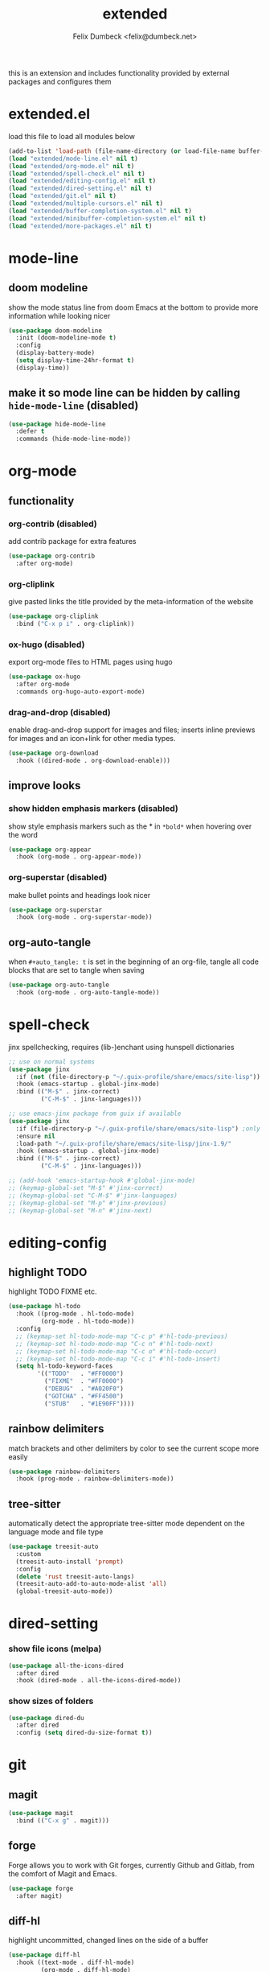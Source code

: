 #+TITLE: extended
#+AUTHOR: Felix Dumbeck <felix@dumbeck.net>
#+LICENSE: LGPLv3+
#+STARTUP: fold
#+auto_tangle: t

this is an extension and includes functionality provided by external packages and configures them

* extended.el
:PROPERTIES:
:header-args: :tangle extended.el :results silent :mkdirp yes
:END:
load this file to load all modules below
#+begin_src emacs-lisp
  (add-to-list 'load-path (file-name-directory (or load-file-name buffer-file-name)))
  (load "extended/mode-line.el" nil t)
  (load "extended/org-mode.el" nil t)
  (load "extended/spell-check.el" nil t)
  (load "extended/editing-config.el" nil t)
  (load "extended/dired-setting.el" nil t)
  (load "extended/git.el" nil t)
  (load "extended/multiple-cursors.el" nil t)
  (load "extended/buffer-completion-system.el" nil t)
  (load "extended/minibuffer-completion-system.el" nil t)
  (load "extended/more-packages.el" nil t)
#+end_src
* mode-line
:PROPERTIES:
:header-args: :tangle extended/mode-line.el :results silent :mkdirp yes
:END:
** doom modeline
show the mode status line from doom Emacs at the bottom to provide more information while looking nicer
#+begin_src emacs-lisp
  (use-package doom-modeline
    :init (doom-modeline-mode t)
    :config
    (display-battery-mode)
    (setq display-time-24hr-format t)
    (display-time))
#+end_src
** make it so mode line can be hidden by calling =hide-mode-line= (disabled)
#+begin_src emacs-lisp :tangle no
  (use-package hide-mode-line
    :defer t
    :commands (hide-mode-line-mode))
#+end_src

* org-mode
:PROPERTIES:
:header-args: :tangle extended/org-mode.el :results silent :mkdirp yes
:END:
** functionality
*** org-contrib (disabled)
add contrib package for extra features
#+begin_src emacs-lisp :tangle no
  (use-package org-contrib
    :after org-mode)
#+end_src
*** org-cliplink
give pasted links the title provided by the meta-information of the website
#+begin_src emacs-lisp
  (use-package org-cliplink
    :bind ("C-x p i" . org-cliplink))
#+end_src
*** ox-hugo (disabled)
export org-mode files to HTML pages using hugo
#+begin_src emacs-lisp :tangle no
  (use-package ox-hugo
    :after org-mode
    :commands org-hugo-auto-export-mode)
#+end_src
*** drag-and-drop (disabled)
enable drag-and-drop support for images and files; inserts inline previews for images and an icon+link for other media types.
#+begin_src emacs-lisp
  (use-package org-download
    :hook ((dired-mode . org-download-enable)))
#+end_src
** improve looks
*** show hidden emphasis markers (disabled)
show style emphasis markers such as the * in =*bold*= when hovering over the word
#+begin_src emacs-lisp :tangle no
  (use-package org-appear
    :hook (org-mode . org-appear-mode))
#+end_src
*** org-superstar (disabled)
make bullet points and headings look nicer
#+begin_src emacs-lisp :tangle no
  (use-package org-superstar
    :hook (org-mode . org-superstar-mode))
#+end_src
** org-auto-tangle
when ~#+auto_tangle: t~ is set in the beginning of an org-file, tangle all code blocks that are set to tangle when saving
#+begin_src emacs-lisp
  (use-package org-auto-tangle
    :hook (org-mode . org-auto-tangle-mode))
#+end_src

* spell-check
:PROPERTIES:
:header-args: :tangle extended/spell-check.el :results silent :mkdirp yes
:END:
jinx spellchecking, requires (lib-)enchant using hunspell dictionaries
#+begin_src emacs-lisp
  ;; use on normal systems
  (use-package jinx
    :if (not (file-directory-p "~/.guix-profile/share/emacs/site-lisp")) ;only install on non guix system
    :hook (emacs-startup . global-jinx-mode)
    :bind (("M-$" . jinx-correct)
           ("C-M-$" . jinx-languages)))

  ;; use emacs-jinx package from guix if available
  (use-package jinx
    :if (file-directory-p "~/.guix-profile/share/emacs/site-lisp") ;only install on guix system
    :ensure nil
    :load-path "~/.guix-profile/share/emacs/site-lisp/jinx-1.9/"
    :hook (emacs-startup . global-jinx-mode)
    :bind (("M-$" . jinx-correct)
           ("C-M-$" . jinx-languages)))

  ;; (add-hook 'emacs-startup-hook #'global-jinx-mode)
  ;; (keymap-global-set "M-$" #'jinx-correct)
  ;; (keymap-global-set "C-M-$" #'jinx-languages)
  ;; (keymap-global-set "M-p" #'jinx-previous)
  ;; (keymap-global-set "M-n" #'jinx-next)
#+end_src

* editing-config
:PROPERTIES:
:header-args: :tangle extended/editing-config.el :results silent :mkdirp yes
:END:
** highlight TODO
highlight TODO FIXME etc.
#+begin_src emacs-lisp :tangle no
  (use-package hl-todo
    :hook ((prog-mode . hl-todo-mode)
           (org-mode . hl-todo-mode))
    :config
    ;; (keymap-set hl-todo-mode-map "C-c p" #'hl-todo-previous)
    ;; (keymap-set hl-todo-mode-map "C-c n" #'hl-todo-next)
    ;; (keymap-set hl-todo-mode-map "C-c o" #'hl-todo-occur)
    ;; (keymap-set hl-todo-mode-map "C-c i" #'hl-todo-insert)
    (setq hl-todo-keyword-faces
          '(("TODO"   . "#FF0000")
            ("FIXME"  . "#FF0000")
            ("DEBUG"  . "#A020F0")
            ("GOTCHA" . "#FF4500")
            ("STUB"   . "#1E90FF"))))
#+end_src
** rainbow delimiters
match brackets and other delimiters by color to see the current scope more easily
#+begin_src emacs-lisp
  (use-package rainbow-delimiters
    :hook (prog-mode . rainbow-delimiters-mode))
#+end_src
** tree-sitter
automatically detect the appropriate tree-sitter mode dependent on the language mode and file type
#+begin_src emacs-lisp
  (use-package treesit-auto
    :custom
    (treesit-auto-install 'prompt)
    :config
    (delete 'rust treesit-auto-langs)
    (treesit-auto-add-to-auto-mode-alist 'all)
    (global-treesit-auto-mode))
#+end_src
* dired-setting
:PROPERTIES:
:header-args: :tangle extended/dired-setting.el :results silent :mkdirp yes
:END:
*** show file icons (melpa)
#+begin_src emacs-lisp
  (use-package all-the-icons-dired
    :after dired
    :hook (dired-mode . all-the-icons-dired-mode))
#+end_src
*** show sizes of folders
#+begin_src emacs-lisp
  (use-package dired-du
    :after dired
    :config (setq dired-du-size-format t))
#+end_src
* git
:PROPERTIES:
:header-args: :tangle extended/git.el :results silent :mkdirp yes
:END:
** magit
#+begin_src emacs-lisp
  (use-package magit
    :bind (("C-x g" . magit)))
#+end_src
** forge
Forge allows you to work with Git forges, currently Github and Gitlab, from the comfort of Magit and Emacs.
#+begin_src emacs-lisp :tangle no
  (use-package forge
    :after magit)
#+end_src
** diff-hl
highlight uncommitted, changed lines on the side of a buffer
#+begin_src emacs-lisp :tangle no
  (use-package diff-hl
    :hook ((text-mode . diff-hl-mode)
           (org-mode . diff-hl-mode)
           (prog-mode . diff-hl-mode)
           (dired-mode . diff-hl-dired-mode)))
#+end_src

* multiple-cursors
:PROPERTIES:
:header-args: :tangle extended/multiple-cursors.el :results silent :mkdirp yes
:END:
#+begin_src emacs-lisp
  (use-package multiple-cursors
    :bind (("C-;" . mc/edit-lines)	;non standard
           ("C-S-c C-S-c" . mc/edit-lines)
           ("C->" . mc/mark-next-like-this)
           ("C-<" . mc/mark-previous-like-this)
           ("C-c C-<" . mc/mark-all-like-this))
    :init
    (setq  mc/match-cursor-style nil))	;or else cursors dont show up when style is bar
#+end_src
* buffer-completion-system
:PROPERTIES:
:header-args: :tangle extended/buffer-completion-system.el :results silent :mkdirp yes
:END:
** cape: completion at point extensions
#+begin_src emacs-lisp
  (use-package cape
    :bind ("C-c p" . cape-prefix-map)
    :init
    ;; Add to the global default value of `completion-at-point-functions' which is
    ;; used by `completion-at-point'.  The order of the functions matters, the
    ;; first function returning a result wins.  Note that the list of buffer-local
    ;; completion functions takes precedence over the global list.
    (add-hook 'completion-at-point-functions #'cape-dabbrev)
    (add-hook 'completion-at-point-functions #'cape-file)
    (add-hook 'completion-at-point-functions #'cape-elisp-block)
    (add-hook 'completion-at-point-functions #'cape-history)
    )
#+end_src
** corfu: completion frontend popup
TODO: enable in eval minibuffer
for terminal use with version < 31 look into [[https://codeberg.org/akib/emacs-corfu-terminal][corfu-terminal]]
*** corfu
#+begin_src emacs-lisp :tangle no
  (use-package corfu
    ;; Optional customizations
    :custom
    (corfu-cycle t)                ;; Enable cycling for `corfu-next/previous'
    ;; (corfu-quit-at-boundary nil)   ;; Never quit at completion boundary
    ;; (corfu-quit-no-match nil)      ;; Never quit, even if there is no match
    ;; (corfu-preview-current nil)    ;; Disable current candidate preview
    ;; (corfu-preselect ’valid)      ;; Preselect the prompt
    ;; (corfu-on-exact-match nil)     ;; Configure handling of exact matches
    (corfu-auto t)			;enable auto completion
    (corfu-auto-delay 0)
    (corfu-auto-prefix 3)
    (corfu-quit-no-match 'separator) ;; or t
    ;; (:map corfu-map ("M-SPC" . corfu-insert-separator)) ;orderless field separator
    :init
    (global-corfu-mode))
#+end_src
#+begin_src emacs-lisp
  (use-package corfu
    :ensure t
    ;; Optional customizations
    :custom
    (corfu-cycle t)                ;; Enable cycling for `corfu-next/previous'
    ;; (corfu-quit-at-boundary nil)   ;; Never quit at completion boundary
    ;; (corfu-quit-no-match nil)      ;; Never quit, even if there is no match
    ;; (corfu-preview-current nil)    ;; Disable current candidate preview
    ;; (corfu-preselect 'prompt)      ;; Preselect the prompt
    ;; (corfu-on-exact-match nil)     ;; Configure handling of exact matches
    (corfu-auto t)			;enable auto completion
    (corfu-auto-prefix 3)
    (corfu-quit-no-match 'separator) ;; or t
    :init
    ;; Recommended: Enable Corfu globally.  Recommended since many modes provide
    ;; Capfs and Dabbrev can be used globally (M-/).  See also the customization
    ;; variable `global-corfu-modes' to exclude certain modes.
    (global-corfu-mode)
    (corfu-history-mode)
    (corfu-popupinfo-mode)
    )
#+end_src
#+begin_src emacs-lisp

  ;; A few more useful configurations...
  (use-package emacs
    :custom
    ;; TAB cycle if there are only few candidates
    (completion-cycle-threshold 3)

    ;; Enable indentation+completion using the TAB key.
    ;; `completion-at-point' is often bound to M-TAB.
    (tab-always-indent 'complete)

    ;; Emacs 30 and newer: Disable Ispell completion function.
    ;; Try `cape-dict' as an alternative.
    (text-mode-ispell-word-completion nil)

    ;; Hide commands in M-x which do not apply to the current mode.  Corfu
    ;; commands are hidden, since they are not used via M-x. This setting is
    ;; useful beyond Corfu.
    (read-extended-command-predicate #'command-completion-default-include-p))
#+end_src
*** disable built in completion-preview-mode
#+begin_src emacs-lisp
  (global-completion-preview-mode -1)
#+end_src
*** icons for completion candidates
add nerd-font icons to corfu completion candidates
#+begin_src emacs-lisp
  (use-package nerd-icons-corfu
    :after corfu
    :config
    (add-to-list 'corfu-margin-formatters #'nerd-icons-corfu-formatter))
#+end_src
for compatibility problems with nerd-fonts use: [[https://github.com/jdtsmith/kind-icon][kind-icon]]
*** corfu-popupinfo mode
show documentation and optionally source code in pop up buffer next to auto-completion
#+begin_src emacs-lisp :tangle no
  ;; asdf
#+end_src
*** if perfomance issues occur use basic completion style (disabled)
#+begin_src emacs-lisp :tangle no
  (add-hook 'corfu-mode-hook
            (lambda ()
              ;; Settings only for Corfu
              (setq-local completion-styles '(basic)
                          completion-category-overrides nil
                          completion-category-defaults nil)))
#+end_src
*** completing in the eshell or shell
#+begin_src emacs-lisp
  (add-hook 'eshell-mode-hook (lambda ()
                                (setq-local corfu-auto t)
                                (corfu-mode)))
  ;; (keymap-set corfu-map "RET" #'corfu-send) ;on enter select completion and execute (same as pressing enter twice)
#+end_src
*** corfu minibuffer (disabled)
#+begin_src emacs-lisp :tangle no
  (setq global-corfu-minibuffer
        (lambda ()
          (not (or (bound-and-true-p mct--active)
                   (bound-and-true-p vertico--input)
                   (eq (current-local-map) read-passwd-map)))))
#+end_src
*** orderless (disabled)
improve vertico and corfu completions by allowing matches to search terms differently ordered
#+begin_src emacs-lisp :tangle no
  (use-package orderless
    :custom
    ;; (orderless-style-dispatchers '(orderless-affix-dispatch))
    ;; (orderless-component-separator #'orderless-escapable-split-on-space)
    (completion-styles '(orderless basic))
    (completion-category-defaults nil)
    (completion-category-overrides '((file (styles partial-completion)))))
#+end_src
* minibuffer-completion-system
:PROPERTIES:
:header-args: :tangle extended/minibuffer-completion-system.el :results silent :mkdirp yes
:END:
** vertico: performant and minimalist vertical completion UI based on the default completion system for minibuffers
#+begin_src emacs-lisp
  (use-package vertico
    :ensure t
    :custom
    (vertico-scroll-margin 0) ;; Different scroll margin
    (vertico-count 10) ;; Show more candidates
    ;;(vertico-resize t) ;; Grow and shrink the Vertico minibuffer
    (vertico-cycle t) ;; Enable cycling for `vertico-next/previous'
    :init
    (vertico-mode))
#+end_src

#+begin_src emacs-lisp
  ;; Emacs minibuffer configurations.
  (use-package emacs
    :custom
    ;; Support opening new minibuffers from inside existing minibuffers.
    (enable-recursive-minibuffers t)
    ;; Hide commands in M-x which do not work in the current mode.  Vertico
    ;; commands are hidden in normal buffers. This setting is useful beyond
    ;; Vertico.
    (read-extended-command-predicate #'command-completion-default-include-p)
    ;; Do not allow the cursor in the minibuffer prompt
    (minibuffer-prompt-properties
     '(read-only t cursor-intangible t face minibuffer-prompt)))
#+end_src

for default completion commands (disabled):
#+begin_src emacs-lisp
  ;; Option 1: Additional bindings
  (keymap-set vertico-map "?" #'minibuffer-completion-help)
  (keymap-set vertico-map "M-RET" #'minibuffer-force-complete-and-exit)
  (keymap-set vertico-map "M-TAB" #'minibuffer-complete)

  ;; Option 2: Replace `vertico-insert' to enable TAB prefix expansion.
  ;; (keymap-set vertico-map "TAB" #'minibuffer-complete)
#+end_src
** orderless
improve vertico and corfu completions by allowing matches to search terms differently ordered
#+begin_src emacs-lisp
  ;; Optionally use the `orderless' completion style.
  (use-package orderless
    :custom
    ;; Configure a custom style dispatcher (see the Consult wiki)
    ;; (orderless-style-dispatchers '(+orderless-consult-dispatch orderless-affix-dispatch))
    ;; (orderless-component-separator #'orderless-escapable-split-on-space)
    (completion-styles '(orderless basic))
    (completion-category-defaults nil)
    (completion-category-overrides '((file (styles partial-completion)))))
#+end_src
** marginalia
show meta information about vertico completion options (eg. file size, last edited)
#+begin_src emacs-lisp
  (use-package marginalia
    :after vertico
    ;; Bind `marginalia-cycle' locally in the minibuffer.  To make the binding
    ;; available in the *Completions* buffer, add it to the
    ;; `completion-list-mode-map'.
    :bind (:map minibuffer-local-map
                ("M-A" . marginalia-cycle))
    :init
    ;; Marginalia must be activated in the :init section of use-package such that
    ;; the mode gets enabled right away. Note that this forces loading the
    ;; package.
    (marginalia-mode))
#+end_src
** vertico show candidate icons
icons for completion options
#+begin_src emacs-lisp :tangle no
  (use-package all-the-icons-completion
    :after (all-the-icons marginalia)
    :init (all-the-icons-completion-mode)
    :hook (marginalia-mode . all-the-icons-completion-marginalia-setup))
#+end_src
* more-packages
:PROPERTIES:
:header-args: :tangle extended/more-packages.el :results silent :mkdirp yes
:END:
** restclient
manually explore and test HTTP REST webservices
#+begin_src emacs-lisp
  (use-package restclient
    :defer t)
  (use-package jq-mode)
  (use-package restclient-jq)
#+end_src
** pdf-tools
better interaction with pdf
#+begin_src emacs-lisp
  (use-package pdf-tools
    :if (not (file-directory-p "~/.guix-profile/share/emacs/site-lisp")) ;only install on non guix system
    :mode ("\\.pdf\\'" . pdf-view-mode))
  (use-package pdf-tools
    :if (file-directory-p "~/.guix-profile/share/emacs/site-lisp") ;only install on guix system
    :ensure nil
    :load-path "~/.guix-profile/share/emacs/site-lisp/pdf-tools-1.1.0"
    :mode ("\\.pdf\\'" . pdf-view-mode))
#+end_src

